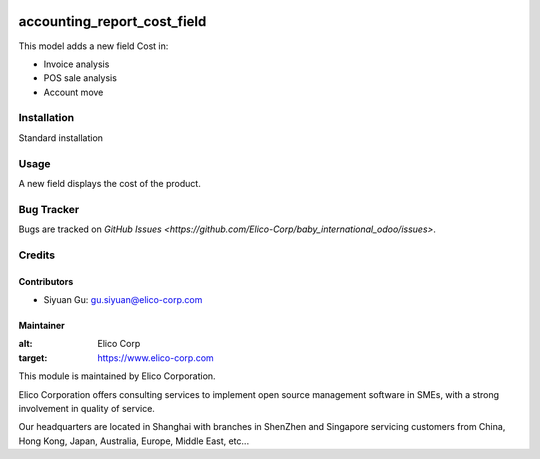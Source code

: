 .. image:: https://img.shields.io/badge/licence-AGPL--3-blue.svg
   :target: http://www.gnu.org/licenses/agpl-3.0-standalone.html
   :alt: License: AGPL-3

============================
accounting_report_cost_field
============================

This model adds a new field Cost in:

* Invoice analysis
* POS sale analysis
* Account move

Installation
============

Standard installation

Usage
=====

A new field displays the cost of the product.

Bug Tracker
===========

Bugs are tracked on `GitHub Issues <https://github.com/Elico-Corp/baby_international_odoo/issues>`.

Credits
=======

Contributors
------------

* Siyuan Gu: gu.siyuan@elico-corp.com

Maintainer
----------

.. image:: https://www.elico-corp.com/logo.png
:alt: Elico Corp
:target: https://www.elico-corp.com

This module is maintained by Elico Corporation.

Elico Corporation offers consulting services to implement open source management software in SMEs, with a strong involvement in quality of service.

Our headquarters are located in Shanghai with branches in ShenZhen and Singapore servicing customers from China, Hong Kong, Japan, Australia, Europe, Middle East, etc...
